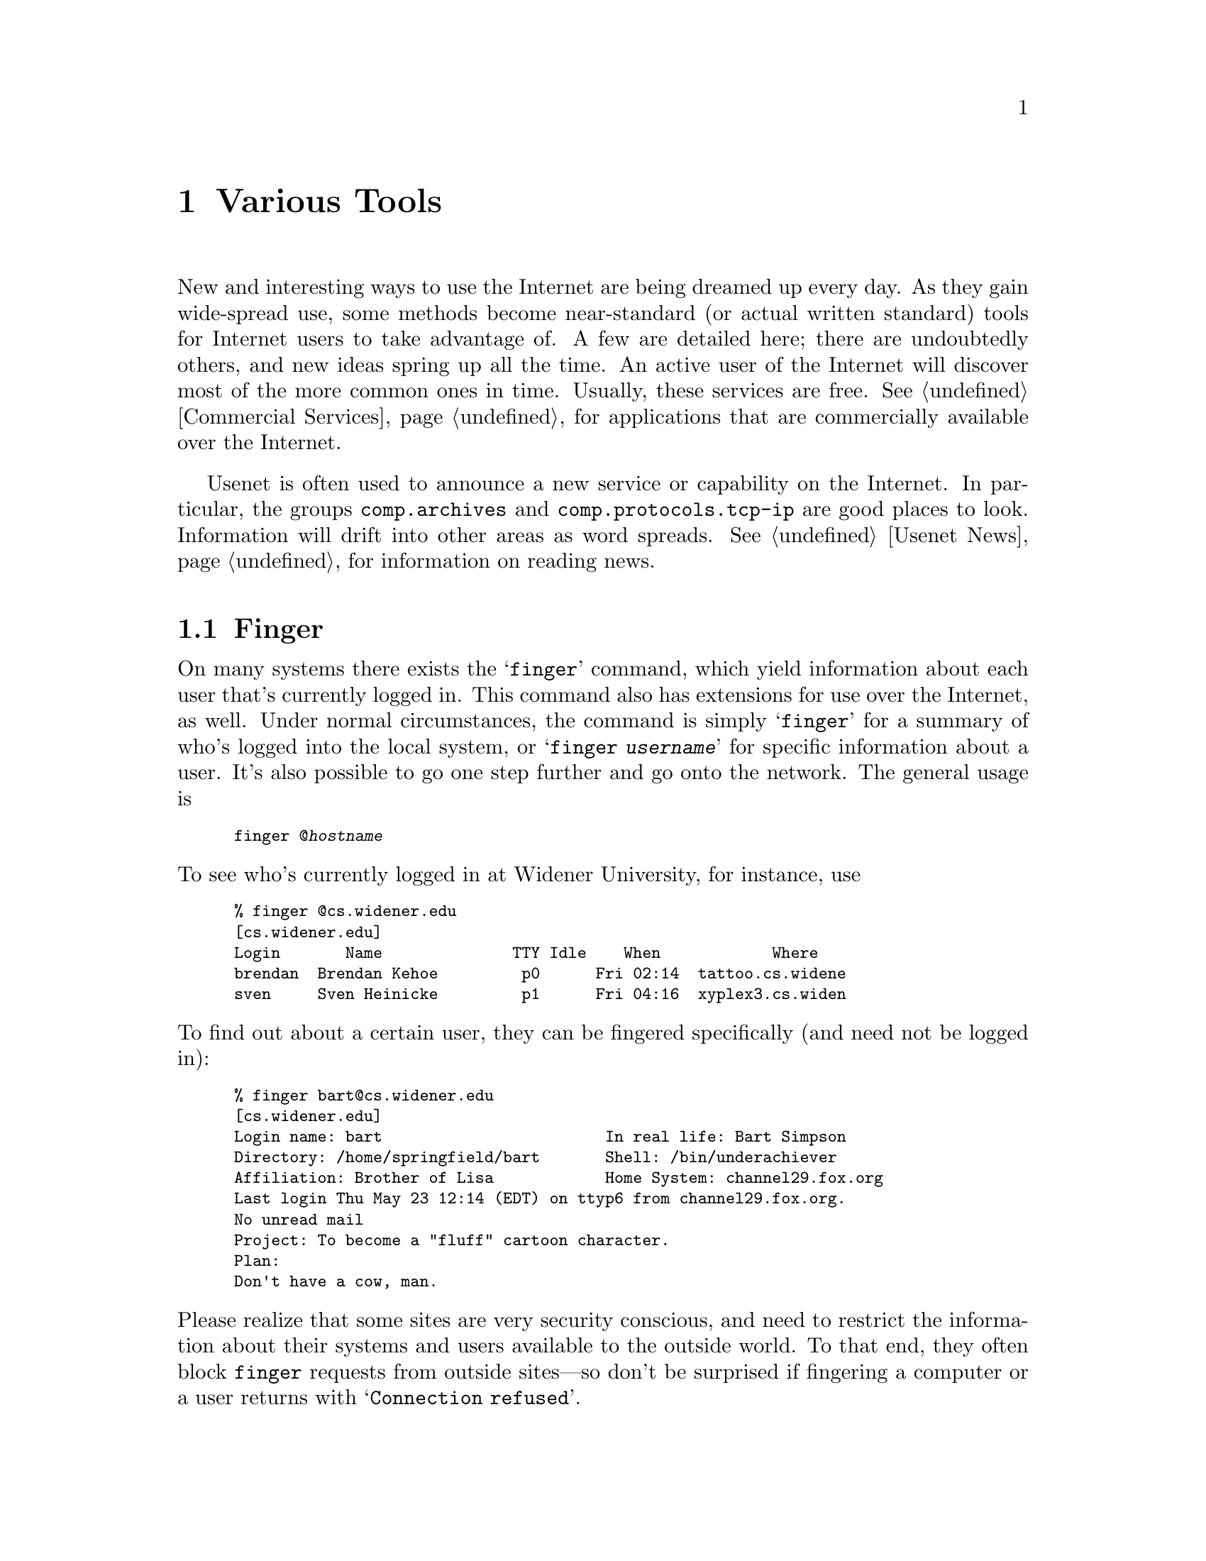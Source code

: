 @c -*-tex-*-
@node Tools
@chapter Various Tools
@menu
@end menu

New and interesting ways to use the Internet are being dreamed up
every day.  As they gain wide-spread use, some methods become
near-standard (or actual written standard) tools for Internet users to
take advantage of.  A few are detailed here; there are undoubtedly
others, and new ideas spring up all the time.  An active user of the
Internet will discover most of the more common ones in time.  Usually,
these services are free.  @xref{Commercial Services} for applications
that are commercially available over the Internet.

Usenet is often used to announce a new service or capability on
the Internet.  In particular, the groups @code{comp.archives} and
@code{comp.protocols.tcp-ip} are good places to look.  Information
will drift into other areas as word spreads.  @xref{Usenet News} for
information on reading news.

@node Finger, Ping, Whois, Tools
@section Finger
@cindex finger

On many systems there exists the @samp{finger} command, which yield
information about each user that's currently logged in.  This command
also has extensions for use over the Internet, as well.  Under normal
circumstances, the command is simply @samp{finger} for a summary of
who's logged into the local system, or @samp{finger @var{username}}
for specific information about a user. It's also possible to go one
step further and go onto the network.  The general usage is

@smallexample
finger @@@var{hostname}
@end smallexample

@noindent
To see who's currently logged in at Widener University, for instance, use

@smallexample
@group
% finger @@cs.widener.edu
[cs.widener.edu]
Login       Name              TTY Idle    When            Where
brendan  Brendan Kehoe         p0      Fri 02:14  tattoo.cs.widene
sven     Sven Heinicke         p1      Fri 04:16  xyplex3.cs.widen
@end group
@end smallexample

@noindent
To find out about a certain user, they can be fingered specifically
(and need not be logged in):

@smallexample
@group
% finger bart@@cs.widener.edu
[cs.widener.edu]
Login name: bart                        In real life: Bart Simpson
Directory: /home/springfield/bart       Shell: /bin/underachiever
Affiliation: Brother of Lisa            Home System: channel29.fox.org
Last login Thu May 23 12:14 (EDT) on ttyp6 from channel29.fox.org.
No unread mail
Project: To become a "fluff" cartoon character.
Plan:
Don't have a cow, man.
@end group
@end smallexample

@cindex security
@noindent
Please realize that some sites are very security conscious, and need
to restrict the information about their systems and users available to
the outside world.  To that end, they often block @code{finger}
requests from outside sites---so don't be surprised if fingering a
computer or a user returns with @samp{Connection refused}.

@c @node IRC
@c @section Internet Relay Chat
@c @cindex IRC

@c @node Lamont View Server
@c @section The Lamont View Server System
@c @cindex lamont view server
@c On lamont.ldgo.columbia.edu in pub/gb.tar.Z.

@node Ping
@section Ping
@cindex ping

The @samp{ping} command allows the user to check if another system is
currently ``up'' and running.  The general form of the command
is @samp{ping @var{system}}.@footnote{The usage will, again, vary.}
For example,

@smallexample
ping cs.widener.edu
@end smallexample

@noindent
will tell you if the main machine in Widener University's Computer
Science lab is currently online (we certainly hope so!).@refill

Many implementations of @samp{ping} also include an option to let you
see how fast a link is running (to give you some idea of the load on
the network).  For example:

@smallexample
@group
% ping -s cs.swarthmore.edu
PING cs.swarthmore.edu: 56 data bytes
64 bytes from 130.58.68.1: icmp_seq=0 ttl=251 time=66 ms
64 bytes from 130.58.68.1: icmp_seq=1 ttl=251 time=45 ms
64 bytes from 130.58.68.1: icmp_seq=2 ttl=251 time=46 ms
^C
--- cs.swarthmore.edu ping statistics ---
3 packets transmitted, 3 packets received, 0% packet loss
round-trip min/avg/max = 45/52/66 ms
@end group
@end smallexample

@noindent
This case tells us that for @samp{cs.swarthmore.edu} it takes about 46
milliseconds for a packet to go from Widener to Swarthmore College and
back again.  It also gives the average and worst-case speeds, and any
packet loss that may have occurred (e.g@. because of network
congestion).

While @samp{ping} generally doesn't hurt network performance, you
shouldn't use it @emph{too} often---usually once or twice will leave
you relatively sure of the other system's state.

@node talk
@section Talk
@cindex talk

Sometimes email is clumsy and difficult to manage when one really
needs to have an interactive conversation.  The Internet provides for
that as well, in the form of @dfn{talk}. Two users can literally see
each other type across thousands of miles.

To talk with Bart Simpson at Widener, one would type

@smallexample
talk bart@@cs.widener.edu
@end smallexample

@noindent
which would cause a message similar to the following to be displayed
on Bart's terminal:

@smallexample
Message from Talk_Daemon@@cs.widener.edu at 21:45 ...
talk: connection requested by joe@@ee.someplace.edu
talk: respond with:  talk joe@@ee.someplace.edu
@end smallexample

@noindent
Bart would, presumably, respond by typing @samp{talk joe@@ee.someplace.edu}.
They could then chat about whatever they wished, with instantaneous
response time, rather than the write-and-wait style of email.  To
leave @code{talk}, on many systems one would type @code{Ctrl-C} (hold down
the Control key and press @samp{C}).  Check local documentation to be sure.

There are two different versions of talk in common use today.  The
first, dubbed ``old talk,'' is supported by a set of Unix systems
(most notably, those currently sold by Sun).  The second, @code{ntalk}
(aka ``new talk''), is more of the standard.  If, when attempting to
talk with another user, it responds with an error about protocol
families, odds are the incompatibilities between versions of talk is
the culprit.  It's up to the system administrators of sites which use
the old talk to install @code{ntalk} for their users.

@c @node WAIS
@c @section Wide Area Information Servers (WAIS)
@c @cindex wais

@node Whois, Finger, Tools, Tools
@section The WHOIS Database
@cindex WHOIS databases

The main @dfn{WHOIS} database is run at the Network Information Center
(NIC). The @samp{whois} command will let you search a database of
every registered domain (e.g. @samp{mit.edu}) and of registered users.
It's primarily used by system postmasters or listowners to find the
@dfn{Points of Contact} for a site, to let them know of a problem or
contact them for one reason or another.  You can also find out their
postal address. For example:
@cindex postmaster
@cindex domains

@smallexample
% whois mit.edu
Massachusetts Institute of Technology (MIT) MIT.EDU             18.72.2.1
Massachusetts Institute of Technology (MIT-DOM)                   MIT.EDU
@end smallexample

@noindent
Note that there are two entries for @samp{mit.edu}; we'll go for the
second.

@smallexample
% whois mit-dom
Massachusetts Institute of Technology (MIT-DOM) @result{}@emph{Mailing address}
   Cambridge, MA 02139

   Domain Name: MIT.EDU  @result{}@emph{Domain name}

   Administrative Contact, Technical Contact, Zone Contact:
      Schiller, Jeffrey I.  (JIS)  JIS@@MIT.EDU
      (617) 253-8400

   Record last updated on 22-Jun-88.  @result{}@emph{Last change made to the record}

   Domain servers in listed order:    @result{}@emph{Systems that can tell you the Internet}
                                               @emph{addresses for a site}
   STRAWB.MIT.EDU               18.71.0.151
   W20NS.MIT.EDU                18.70.0.160
   BITSY.MIT.EDU                18.72.0.3
   LITHIUM.LCS.MIT.EDU          18.26.0.121

To see this host record with registered users, repeat the command with
a star ('*') before the name; or, use '%' to show JUST the registered users.
@end smallexample

@noindent
Much better!  Now this information (sought, possibly, by a system
administrator) can be used to find out how to notify MIT of a security
issue or problem with connectivity.

Queries can be made for individuals as well; the following would yield
an entry for the author:

@smallexample
@group
% whois brendan
Kehoe, Brendan (BK59)		brendan@@cs.widener.edu
   Widener University
   Department of Computer Science
   Kirkbride 219
   P.O. Box 83 Widener University
   Chester, PA 19013
   (215)/499-4011

   Record last updated on 02-May-91.
@end group
@end smallexample

@noindent
Included is the author's name, his @dfn{handle} (a unique sequence of letters
and numbers), information on how to contact him, and the last time the record
was modified in any way.

Anyone can register with the whois database.  People who are
administrative or technical contacts for domains are registered
automatically when their domain applications are processed.  For
normal users, one must simply fill out a form from the NIC.  FTP to
@code{nic.ddn.mil} and get the file @file{netinfo/user-template.txt}.
The completed form should be mailed to @samp{registrar@@nic.ddn.mil}.

@subsection Other Uses of WHOIS

Also, many educational sites run WHOIS servers of their own, to offer
information about people who may be currently on the staff or
attending the institution.  To specify a WHOIS server, many
implementations include some sort of option or qualifier---in VMS
under MultiNet, it's @samp{/HOST}, in Unix @samp{-h}.  To receive
information about using the Stanford server, one might use the command

@smallexample
whois -h stanford.edu help
@end smallexample

A large list of systems offering WHOIS services is being maintained by
Matt Power of MIT (@code{mhpower@@stan.mit.edu}).  It is available via
anonymous FTP from @code{sipb.mit.edu}, in the directory
@file{pub/whois}.  The file is named @file{whois-servers.list}.
@cindex FTPable Items

The systems available include, but are certainly not limited to,
Syracuse University (@code{syr.edu}), New York University
(@code{acfcluster.nyu.edu}), the University of California at San Diego
(@code{ucsd.edu}), and Stanford University (@code{stanford.edu}).

@vskip 0pt plus 1filll
@flushright
``Fingers were made before forks.''
@b{Jonathan Swift}, @cite{Polite Conversation}
@end flushright
